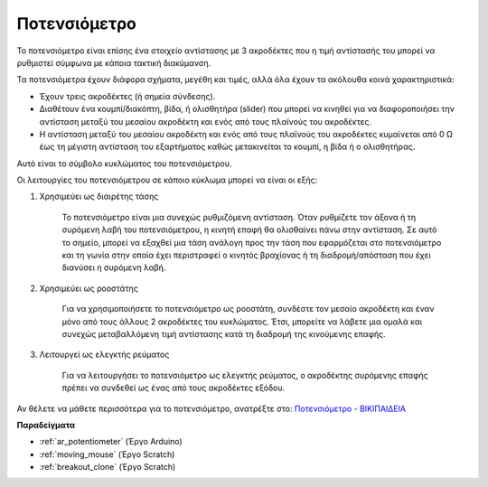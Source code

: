 .. _cpn_potentiometer:

Ποτενσιόμετρο
===============

.. image:: img/potentiometer.png
    :align: center
    :width: 150

Το ποτενσιόμετρο είναι επίσης ένα στοιχείο αντίστασης με 3 ακροδέκτες που η τιμή αντίστασής του μπορεί να ρυθμιστεί σύμφωνα με κάποια τακτική διακύμανση.

Τα ποτενσιόμετρα έχουν διάφορα σχήματα, μεγέθη και τιμές, αλλά όλα έχουν τα ακόλουθα κοινά χαρακτηριστικά:

* Έχουν τρεις ακροδέκτες (ή σημεία σύνδεσης).
* Διαθέτουν ένα κουμπί/διακόπτη, βίδα, ή ολισθητήρα (slider) που μπορεί να κινηθεί για να διαφοροποιήσει την αντίσταση μεταξύ του μεσαίου ακροδέκτη και ενός από τους πλαϊνούς του ακροδέκτες.
* Η αντίσταση μεταξύ του μεσαίου ακροδέκτη και ενός από τους πλαϊνούς του ακροδέκτες κυμαίνεται από 0 Ω έως τη μέγιστη αντίσταση του εξαρτήματος καθώς μετακινείται το κουμπί, η βίδα ή ο ολισθητήρας.

Αυτό είναι το σύμβολο κυκλώματος του ποτενσιόμετρου. 

.. image:: img/potentiometer_symbol.png
    :align: center
    :width: 400


Οι λειτουργίες του ποτενσιόμετρου σε κάποιο κύκλωμα μπορεί να είναι οι εξής: 

#. Χρησιμεύει ως διαιρέτης τάσης

    Το ποτενσιόμετρο είναι μια συνεχώς ρυθμιζόμενη αντίσταση. Όταν ρυθμίζετε τον άξονα ή τη συρόμενη λαβή του ποτενσιόμετρου, η κινητή επαφή θα ολισθαίνει πάνω στην αντίσταση. Σε αυτό το σημείο, μπορεί να εξαχθεί μια τάση ανάλογη προς την τάση που εφαρμόζεται στο ποτενσιόμετρο και τη γωνία στην οποία έχει περιστραφεί ο κινητός βραχίονας ή τη διαδρομή/απόσταση που έχει διανύσει η συρόμενη λαβή.


#. Χρησιμεύει ως ροοστάτης

    Για να χρησιμοποιήσετε το ποτενσιόμετρο ως ροοστάτη, συνδέστε τον μεσαίο ακροδέκτη και έναν μόνο από τους άλλους 2 ακροδέκτες του κυκλώματος. Έτσι, μπορείτε να λάβετε μια ομαλά και συνεχώς μεταβαλλόμενη τιμή αντίστασης κατά τη διαδρομή της κινούμενης επαφής.


#. Λειτουργεί ως ελεγκτής ρεύματος

    Για να λειτουργήσει το ποτενσιόμετρο ως ελεγκτής ρεύματος, ο ακροδέκτης συρόμενης επαφής πρέπει να συνδεθεί ως ένας από τους ακροδέκτες εξόδου.

Αν θέλετε να μάθετε περισσότερα για το ποτενσιόμετρο, ανατρέξτε στο: `Ποτενσιόμετρο - ΒΙΚΙΠΑΙΔΕΙΑ <https://el.wikipedia.org/wiki/%CE%A0%CE%BF%CF%84%CE%B5%CE%BD%CF%83%CE%B9%CF%8C%CE%BC%CE%B5%CF%84%CF%81%CE%BF.>`_

**Παραδείγματα**

* :ref:`ar_potentiometer` (Έργο Arduino)
* :ref:`moving_mouse` (Έργο Scratch)
* :ref:`breakout_clone` (Έργο Scratch)


